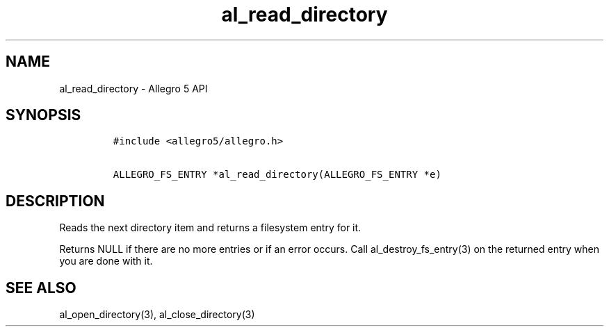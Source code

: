 .TH "al_read_directory" "3" "" "Allegro reference manual" ""
.SH NAME
.PP
al_read_directory \- Allegro 5 API
.SH SYNOPSIS
.IP
.nf
\f[C]
#include\ <allegro5/allegro.h>

ALLEGRO_FS_ENTRY\ *al_read_directory(ALLEGRO_FS_ENTRY\ *e)
\f[]
.fi
.SH DESCRIPTION
.PP
Reads the next directory item and returns a filesystem entry for it.
.PP
Returns NULL if there are no more entries or if an error occurs.
Call al_destroy_fs_entry(3) on the returned entry when you are done with
it.
.SH SEE ALSO
.PP
al_open_directory(3), al_close_directory(3)
